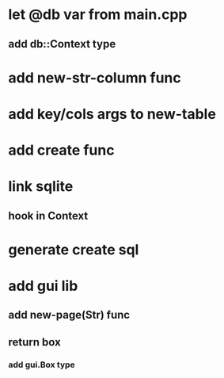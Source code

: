 * let @db var from main.cpp
** add db::Context type
* add new-str-column func
* add key/cols args to new-table
* add create func
* link sqlite
** hook in Context
* generate create sql
* add gui lib
** add new-page(Str) func
** return box
*** add gui.Box type
